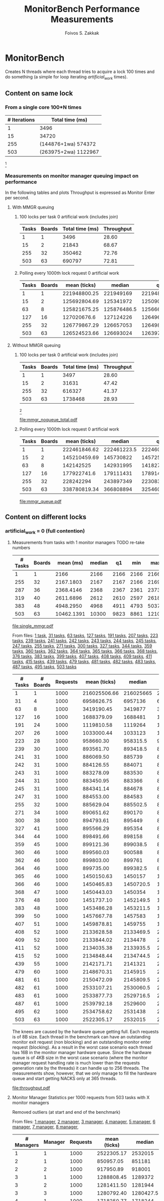 #+TITLE:   MonitorBench Performance Measurements
#+AUTHOR:  Foivos S. Zakkak
#+EMAIL:   foivos@zakkak.net
#+STARTUP: hidestars
#+STARTUP: showall
#+LaTeX_HEADER: \usepackage{pdflscape}

* MonitorBench

  Creates N threads where each thread tries to acquire a lock 100
  times and do something (a simple for loop iterating
  /artificial_work/ times).

** Content on same lock

*** From a single core 100*N times
    |--------------+----------------------|
    | # Iterations | Total time (ms)      |
    |--------------+----------------------|
    |            1 | 3496                 |
    |           15 | 34720                |
    |          255 | (144876+1wa) 574372  |
    |          503 | (263975+2wa) 1122967 |
    |--------------+----------------------|
    #   |   255 |     32 |              350462 | (186831+1wa) 616327 |
    #   |   503 |     63 | (261301+1wa) 690797 | (20484+4wa) 1738468 |
    [fn:1]
  
*** Measurements on monitor manager queuing impact on performance

    In the following tables and plots Throughput is expressed as
    Monitor Enter per second.

**** With MMGR queuing 
***** 100 locks per task 0 artificial work (includes join)
      #+CAPTION: Measurements with queueing on the MMGR
      #+tblname: manager-queue-total
      |-------+--------+-----------------+------------|
      | Tasks | Boards | Total time (ms) | Throughput |
      |-------+--------+-----------------+------------|
      |     1 |      1 |            3496 |      28.60 |
      |    15 |      2 |           21843 |      68.67 |
      |   255 |     32 |          350462 |      72.76 |
      |   503 |     63 |          690797 |      72.81 |
      |-------+--------+-----------------+------------|
      #+TBLFM: $4=($1*100)/($3/1000);%.2f
      #   |   503 |     63 | (261301+1wa) 690797 |

***** Polling every 1000th lock request 0 artificial work
      #+LATEX: \begin{landscape}
      #+ATTR_LaTeX: :environment longtable
      #+CAPTION: Measurements with queueing on the MMGR
      #+tblname: manager-queue
      |-------+--------+--------------+-------------+--------------+-----------+-----------+--------------+------------|
      | Tasks | Boards | mean (ticks) |      median |           q1 |       min |       max |           q3 | Throughput |
      |-------+--------+--------------+-------------+--------------+-----------+-----------+--------------+------------|
      |     1 |      1 | 221948800.25 |   221949169 |    221948236 | 221946077 | 221950188 | 221949832.75 |      45.06 |
      |    15 |      2 | 125692804.69 |   125341972 |    125090490 | 124518646 | 127070425 |    126493187 |      79.56 |
      |    63 |      8 | 125821675.25 | 125876486.5 |  125666035.5 | 125479629 | 126054099 | 126032126.25 |      79.48 |
      |   127 |     16 |  127020676.6 |   127124226 | 126496339.25 | 126101832 | 128066090 | 127315388.75 |      78.73 |
      |   255 |     32 | 126779867.29 |   126657053 | 126498700.25 | 126282656 | 127350633 | 127152188.75 |      78.88 |
      |   503 |     63 | 126524523.66 |   126693024 |  126397175.5 |  85615584 | 168552086 |  126820601.5 |      79.04 |
      |-------+--------+--------------+-------------+--------------+-----------+-----------+--------------+------------|
      #+TBLFM: $9=1000/($3/10000/1000);%.2f
      #+LATEX: \end{landscape}

**** Without MMGR queuing 

***** 100 locks per task 0 artificial work (includes join)
      #+CAPTION: Measurements without queueing on the MMGR
      #+tblname: manager-noqueue-total
      |-------+--------+-----------------+------------|
      | Tasks | Boards | Total time (ms) | Throughput |
      |-------+--------+-----------------+------------|
      |     1 |      1 |            3497 |      28.60 |
      |    15 |      2 |           31631 |      47.42 |
      |   255 |     32 |          616327 |      41.37 |
      |   503 |     63 |         1738468 |      28.93 |
      |-------+--------+-----------------+------------|
      #+TBLFM: $4=($1*100)/($3/1000);%.2f
      #   |   255 |     32 | (186831+1wa) 616327 |
      #   |   503 |     63 | (20484+4wa) 1738468 |
      [fn:1]

      #+begin_src gnuplot :var noqueuet=manager-noqueue-total :var queuet=manager-queue-total :exports results :file mmgr_noqueue_total.pdf
        set term pdf size 3,3
        set xlabel "Number of Java threads"
        set ylabel "Total execution time (sec)\n for 100 monitor enter/exit pairs"
        set style data histogram
        set style histogram cluster gap 1
        set boxwidth .85
        plot queuet using ($3/1000):xtic(1), \
             noqueuet using ($3/1000):xtic(1)
      #+end_src

      #+CAPTION: Impact of queuing on performance
      #+RESULTS:
      [[file:mmgr_noqueue_total.pdf]]

***** Polling every 1000th lock request 0 artificial work
      #+LATEX: \begin{landscape}
      #+ATTR_LaTeX: :environment longtable
      #+CAPTION: Measurements without queueing on the MMGR
      #+tblname: manager-noqueue
      |-------+--------+--------------+-------------+--------------+-----------+-----------+--------------+------------|
      | Tasks | Boards | mean (ticks) |      median |           q1 |       min |       max |           q3 | Throughput |
      |-------+--------+--------------+-------------+--------------+-----------+-----------+--------------+------------|
      |     1 |      1 | 222461846.62 | 222461223.5 | 222460686.75 | 222456404 | 222466702 | 222463839.75 |      44.95 |
      |    15 |      2 | 145210459.69 |   145730822 |    145725675 | 140771214 | 145876594 |    145731715 |      68.87 |
      |    63 |      8 |    142142525 |   142931995 |    141827982 | 139438002 | 143268108 |    143246538 |      70.35 |
      |   127 |     16 |  177922741.6 |   179111431 |  178914511.5 | 171436039 | 179612058 |    179280005 |      56.20 |
      |   255 |     32 |    228242294 |   243897349 |  223083533.5 | 154294314 | 245809965 |    243904867 |      43.81 |
      |   503 |     63 | 338780819.34 |   366808894 |    325460594 | 201488968 | 369774804 |  366824696.5 |      29.52 |
      |-------+--------+--------------+-------------+--------------+-----------+-----------+--------------+------------|
      #+TBLFM: $2=($1+8)/8;%d::$9=1000/($3/10000/1000);%.2f
      #+LATEX: \end{landscape}

      #+begin_src gnuplot :var queue=manager-queue :var noqueue=manager-noqueue :exports results :file mmgr_queue.pdf
        set xlabel "Number of Java threads"
        set ylabel "Throughput (Monitor Enters/sec)"
        set key inside bottom left vertical
        set xrange[0:512]
        #set logscale x 2
        plot queue using 1:9 title "With queuing" with linespoints, \
             noqueue using 1:9 title "Without queuing" with linespoints
        unset xrange
        unset logscale x
      #+end_src

      #+CAPTION: Impact of queuing on Throughput
      #+RESULTS:
      [[file:mmgr_queue.pdf]]

** Content on different locks
*** artificial_work = 0 (full contention)
**** Measurements from tasks with 1 monitor managers TODO re-take numbers
     #+tblname: single-manager
     |---------+--------+------------+--------+------+------+-------+-------|
     | # Tasks | Boards |  mean (ms) | median |   q1 |  min |   max |    q3 |
     |---------+--------+------------+--------+------+------+-------+-------|
     |       1 |      1 |       2166 |   2166 | 2166 | 2166 |  2166 |  2166 |
     |     255 |     32 |  2167.1803 |   2167 | 2167 | 2166 |  2169 |  2168 |
     |     287 |     36 |  2368.4146 |   2368 | 2367 | 2361 |  2373 |  2370 |
     |     319 |     40 |  2611.6896 |   2612 | 2610 | 2597 |  2618 |  2614 |
     |     383 |     48 |  4948.2950 |   4968 | 4911 | 4793 |  5037 |  4981 |
     |     503 |     63 | 10462.1391 |  10300 | 9823 | 8861 | 12108 | 11134 |
     |---------+--------+------------+--------+------+------+-------+-------|
     #    | 15  (2 boards)  |  2166.6666 |   2167 | 2166 | 2166 |  2168 |  2167 |  2 |
     #    | 271 (34 boards) |  2247.3874 |   2247 | 2246 | 2242 |  2252 |  2249 | 34 |

     #+begin_src gnuplot :var data=single-manager :exports results :file single_mmgr.pdf
       set style data linespoints
       set xlabel "Number of boards"
       set ylabel "Total execution time (ms per core)\n for 100 monitor enter/exit pairs"
       set xrange[0:512]
       set yrange[0:12500]
       set boxwidth .25 relativey
       unset key
       plot data using 1:4, \
            data using 1:5:6:7:8 with candlesticks whiskerbars, \
            data using 1:4:4:4:4 with candlesticks lt -1
       unset xrange
       unset yrange
     #+end_src

     #+CAPTION: Acquisition of different locks\n with a single manager
     #+RESULTS:
     [[file:single_mmgr.pdf]]

     From files: [[file:MonitorBench_mmgrs1_d1tasks_stats.log][1 task]], [[file:MonitorBench_mmgrs_d31tasks_stats.log][31 tasks]], [[file:MonitorBench_mmgrs_d63tasks_stats.log][63 tasks]], [[file:MonitorBench_mmgrs_d127tasks_stats.log][127 tasks]], [[file:MonitorBench_mmgrs_d191tasks_stats.log][191 tasks]],
     [[file:MonitorBench_mmgrs_d207tasks_stats.log][207 tasks]], [[file:MonitorBench_mmgrs_d223tasks_stats.log][223 tasks]], [[file:MonitorBench_mmgrs_d239tasks_stats.log][239 tasks]], [[file:MonitorBench_mmgrs_d241tasks_stats.log][241 tasks]], [[file:MonitorBench_mmgrs_d242tasks_stats.log][242 tasks]], [[file:MonitorBench_mmgrs_d243tasks_stats.log][243 tasks]],
     [[file:MonitorBench_mmgrs_d244tasks_stats.log][244 tasks]], [[file:MonitorBench_mmgrs_d245tasks_stats.log][245 tasks]], [[file:MonitorBench_mmgrs_d247tasks_stats.log][247 tasks]], [[file:MonitorBench_mmgrs_d255tasks_stats.log][255 tasks]], [[file:MonitorBench_mmgrs_d271tasks_stats.log][271 tasks]], [[file:MonitorBench_mmgrs_d300tasks_stats.log][300 tasks]],
     [[file:MonitorBench_mmgrs_d327tasks_stats.log][327 tasks]], [[file:MonitorBench_mmgrs_d344tasks_stats.log][344 tasks]], [[file:MonitorBench_mmgrs_d359tasks_stats.log][359 tasks]], [[file:MonitorBench_mmgrs_d360tasks_stats.log][360 tasks]], [[file:MonitorBench_mmgrs_d362tasks_stats.log][362 tasks]], [[file:MonitorBench_mmgrs_d364tasks_stats.log][364 tasks]],
     [[file:MonitorBench_mmgrs_d365tasks_stats.log][365 tasks]], [[file:MonitorBench_mmgrs_d366tasks_stats.log][366 tasks]], [[file:MonitorBench_mmgrs_d368tasks_stats.log][368 tasks]], [[file:MonitorBench_mmgrs_d376tasks_stats.log][376 tasks]], [[file:MonitorBench_mmgrs_d383tasks_stats.log][383 tasks]], [[file:MonitorBench_mmgrs_d399tasks_stats.log][399 tasks]],
     [[file:MonitorBench_mmgrs_d407tasks_stats.log][407 tasks]], [[file:MonitorBench_mmgrs_d408tasks_stats.log][408 tasks]], [[file:MonitorBench_mmgrs_d409tasks_stats.log][409 tasks]], [[file:MonitorBench_mmgrs_d411tasks_stats.log][411 tasks]], [[file:MonitorBench_mmgrs_d415tasks_stats.log][415 tasks]], [[file:MonitorBench_mmgrs_d439tasks_stats.log][439 tasks]],
     [[file:MonitorBench_mmgrs_d479tasks_stats.log][479 tasks]], [[file:MonitorBench_mmgrs_d481tasks_stats.log][481 tasks]], [[file:MonitorBench_mmgrs_d482tasks_stats.log][482 tasks]], [[file:MonitorBench_mmgrs_d483tasks_stats.log][483 tasks]], [[file:MonitorBench_mmgrs_d487tasks_stats.log][487 tasks]], [[file:MonitorBench_mmgrs_d495tasks_stats.log][495 tasks]],
     [[file:MonitorBench_mmgrs_d503tasks_stats.log][503 tasks]]

     #+LATEX: \begin{landscape}
     #+ATTR_LaTeX: :environment longtable
     #+tblname: throughput
     |---------+----------+----------+--------------+-----------+------------+-----------+-----------+------------+--------------------|
     | # Tasks | # Boards | Requests | mean (ticks) |    median |         q1 |       min |       max |         q3 | Throughput (Req/s) |
     |---------+----------+----------+--------------+-----------+------------+-----------+-----------+------------+--------------------|
     |       1 |        1 |     1000 | 216025506.66 | 216025665 |  216025128 | 216023373 | 216026643 |  216026238 |              46.29 |
     |      31 |        4 |     1000 |   6958626.75 |   6957136 |    6949437 |   6940932 |   7025813 |    6963209 |            1437.07 |
     |      63 |        8 |     1000 |   3419190.45 |   3419877 |    3413147 |   3401311 |   3493645 |    3423313 |            2924.67 |
     |     127 |       16 |     1000 |   1688379.09 |   1688481 |    1687153 |   1682243 |   1693848 |    1690099 |            5922.84 |
     |     191 |       24 |     1000 |   1119810.58 |   1119264 |    1118676 |   1116644 |   1124651 |    1121146 |            8930.08 |
     |     207 |       26 |     1000 |   1033000.44 |   1033123 |    1031116 |   1028870 |   1036366 |    1034709 |            9680.54 |
     |     223 |       28 |     1000 |    958660.30 |  958315.5 |   957289.5 |    953728 |    962527 |     960068 |           10431.22 |
     |     239 |       30 |     1000 |    893561.70 |  893418.5 |  892618.75 |    891721 |    896182 |     894276 |           11191.17 |
     |     241 |       31 |     1000 |    886069.50 |    885739 |  885405.75 |    884347 |    888907 |     886633 |           11285.80 |
     |     242 |       31 |     1000 |    884126.55 |    884071 |   883556.5 |    882887 |    885329 |   884644.5 |           11310.60 |
     |     243 |       31 |     1000 |    883278.09 |    883530 |     882718 |    879662 |    885513 |     883924 |           11321.46 |
     |     244 |       31 |     1000 |    883450.95 |    883366 |     881851 |    879653 |    887556 |     884622 |           11319.25 |
     |     245 |       31 |     1000 |    884341.14 |    884678 |     883217 |    881012 |    887595 |     885706 |           11307.85 |
     |     247 |       31 |     1000 |    884553.00 |    884583 |     883451 |    880453 |    888203 |     885251 |           11305.15 |
     |     255 |       32 |     1000 |    885629.04 |  885502.5 |     884491 |    882627 |    888554 |   886437.5 |           11291.41 |
     |     271 |       34 |     1000 |    890651.62 |    890170 |  889178.75 |    887641 |    898746 |   891356.5 |           11227.74 |
     |     300 |       38 |     1000 |    894793.61 |    895449 |   892636.5 |    891122 |    898087 |   896271.5 |           11175.76 |
     |     327 |       41 |     1000 |    895566.29 |    895354 |     894345 |    891602 |    901577 |     896560 |           11166.12 |
     |     344 |       44 |     1000 |    898491.66 |    898158 |     897039 |    892511 |    904225 |   899726.5 |           11129.76 |
     |     359 |       45 |     1000 |    899121.36 |  899038.5 |  898568.25 |    896221 |    901920 |   899858.5 |           11121.97 |
     |     360 |       46 |     1000 |    899560.03 |    900588 |     896437 |    893423 |    905629 |     902831 |           11116.55 |
     |     362 |       46 |     1000 |    899803.00 |    899761 |   898453.5 |    895047 |    905104 |   901035.5 |           11113.54 |
     |     364 |       46 |     1000 |    899735.00 |  899382.5 |     898493 |    894866 |    909009 |     901210 |           11114.38 |
     |     365 |       46 |     1000 |   1450150.63 |   1450157 |    1449065 |   1446424 |   1455044 |  1450824.5 |            6895.84 |
     |     366 |       46 |     1000 |   1450465.83 | 1450720.5 |    1449506 |   1446898 |   1455059 | 1451114.75 |            6894.34 |
     |     368 |       47 |     1000 |   1450443.03 |   1450354 |    1449810 |   1447446 |   1453522 |    1451166 |            6894.45 |
     |     376 |       48 |     1000 |   1451737.10 | 1452149.5 |  1450384.5 |   1447511 |   1456011 |  1452858.5 |            6888.30 |
     |     383 |       48 |     1000 |   1453486.28 | 1453211.5 | 1452741.25 |   1449406 |   1460434 | 1454567.75 |            6880.01 |
     |     399 |       50 |     1000 |   1457667.78 |   1457583 |    1456552 |   1454590 |   1462600 |    1458828 |            6860.27 |
     |     407 |       51 |     1000 |   1459878.81 |   1459755 |    1459128 |   1457074 |   1463948 |    1460798 |            6849.88 |
     |     408 |       52 |     1000 |   2133628.58 | 2133469.5 |  2132632.5 |   2126173 |   2138912 |    2134899 |            4686.85 |
     |     409 |       52 |     1000 |   2133844.02 |   2134478 | 2132234.25 |   2129214 |   2137592 | 2135061.75 |            4686.38 |
     |     411 |       52 |     1000 |   2134035.38 | 2133935.5 | 2133163.75 |   2130210 |   2136891 |    2135159 |            4685.96 |
     |     415 |       52 |     1000 |   2134848.44 | 2134744.5 | 2133389.75 |   2130847 |   2138154 |    2136323 |            4684.17 |
     |     439 |       55 |     1000 |   2142171.71 |   2141321 |    2139955 |   2136062 |   2172318 |  2142749.5 |            4668.16 |
     |     479 |       60 |     1000 |   2148670.31 |   2145915 |    2143931 |   2140288 |   2188323 |    2149047 |            4654.04 |
     |     481 |       61 |     1000 |   2150472.09 | 2145809.5 | 2144579.75 |   2140434 |   2219750 |    2148814 |            4650.14 |
     |     482 |       61 |     1000 |   2533107.21 | 2530060.5 | 2527323.75 |   2455614 |   2591087 |  2532503.5 |            3947.72 |
     |     483 |       61 |     1000 |   2533877.73 | 2529716.5 |    2527718 |   2498297 |   2588666 | 2531438.25 |            3946.52 |
     |     487 |       61 |     1000 |   2539792.18 |   2529600 | 2527748.25 |   2475207 |   3419420 | 2531257.75 |            3937.33 |
     |     495 |       62 |     1000 |   2534758.62 |   2531438 |    2529163 |   2443832 |   2583790 |  2533398.5 |            3945.15 |
     |     503 |       63 |     1000 |   2522305.17 |   2532015 |    2528636 |   2417425 |   2778622 |    2533416 |            3964.63 |
     |---------+----------+----------+--------------+-----------+------------+-----------+-----------+------------+--------------------|
     #+TBLFM: $2=(($1+8)/8);%d::$10=$3/($4/10000000);%.2f
     #+LATEX: \end{landscape}

     The knees are caused by the hardware queue getting full.  Each
     requests is of 8B size.  Each thread in the benchmark can have an
     outstanding monitor exit request (non blocking) and an
     outstanding monitor enter request (blocking).  As a result in the
     worst case scenario each thread has 16B in the monitor manager
     hardware queue.  Since the hardware queue is of 4KB size in the
     worst case scenario (where the monitor manager request handling
     rate is much lower than the requests generation rate by the
     threads) it can handle up to 256 threads.  The measurements show,
     however, that we only manage to fill the hardware queue and start
     getting NACKS only at 365 threads.

     #+begin_src gnuplot :var data=throughput :exports results :file throughput.pdf
       set style data linespoints
       set label 1 at 243,11321.46 "11321.46" center front point pt 6 ps .5 offset 0,.6
       set xlabel "Number of Java threads"
       set ylabel "Throughput (Requests/sec)"
       set xrange[0:512]
       set yrange[0:12000]
       unset key
       plot 11321.46 lc rgbcolor 'gray' dt 3, data using 1:10 ls 1 ps .5 notitle
       unset label 1
       unset xrange
       unset yrange
     #+end_src

     #+CAPTION: Impact of the number of threads\n on monitor manager throughput
     #+RESULTS:
     [[file:throughput.pdf]]

**** Monitor Manager Statistics per 1000 requests from 503 tasks with X monitor managers
     Removed outliers (at start and end of the benchmark)

     From files:
     [[file:MonitorBench_mmgrs1_d503tasks_stats.log][1 manager]], [[file:MonitorBench_mmgrs2_d503tasks_stats.log][2 manager]], [[file:MonitorBench_mmgrs3_d503tasks_stats.log][3 manager]], [[file:MonitorBench_mmgrs4_d503tasks_stats.log][4 manager]], [[file:MonitorBench_mmgrs5_d503tasks_stats.log][5 manager]], [[file:MonitorBench_mmgrs6_d503tasks_stats.log][6 manager]], [[file:MonitorBench_mmgrs7_d503tasks_stats.log][7 manager]], [[file:MonitorBench_mmgrs8_d503tasks_stats.log][8 manager]],

     #+LATEX: \begin{landscape}
     #+ATTR_LaTeX: :environment longtable
     #+tblname: single-manager-stats
     |------------+---------+----------+--------------+-----------+------------+---------+---------+------------+--------------------|
     | # Managers | Manager | Requests | mean (ticks) |    median |         q1 |     min |     max |         q3 | Throughput (Req/s) |
     |------------+---------+----------+--------------+-----------+------------+---------+---------+------------+--------------------|
     |------------+---------+----------+--------------+-----------+------------+---------+---------+------------+--------------------|
     |          1 |       1 |     1000 |   2522305.17 |   2532015 |    2528636 | 2417425 | 2778622 |    2533416 |            4136.63 |
     |------------+---------+----------+--------------+-----------+------------+---------+---------+------------+--------------------|
     |          2 |       1 |     1000 |    850957.05 |    851181 |   850472.5 |  848283 |  852900 |     851538 |           11788.52 |
     |          2 |       2 |     1000 |    917950.89 |    918001 |   917418.5 |  914964 |  919782 |     918778 |           10929.39 |
     |------------+---------+----------+--------------+-----------+------------+---------+---------+------------+--------------------|
     |          3 |       1 |     1000 |   1288808.45 |   1289372 |    1288161 | 1286554 | 1289941 |    1289615 |            7772.70 |
     |          3 |       2 |     1000 |   1281411.50 |   1281944 |    1279337 | 1275959 | 1285851 |  1283892.5 |            7837.24 |
     |          3 |       3 |     1000 |   1280792.40 | 1280427.5 |  1279583.5 | 1275470 | 1284687 | 1283406.75 |            7840.25 |
     |------------+---------+----------+--------------+-----------+------------+---------+---------+------------+--------------------|
     |          4 |       1 |     1000 |   1718250.77 |   1718244 |    1718229 | 1718208 | 1718334 |    1718253 |            5820.02 |
     |          4 |       2 |     1000 |   1704014.88 |   1703139 |    1701923 | 1699002 | 1709525 |    1706191 |            5885.81 |
     |          4 |       3 |     1000 |   1704059.88 |   1703452 |    1701499 | 1700754 | 1708759 |    1706367 |            5879.75 |
     |          4 |       4 |     1000 |   1703911.77 |   1704428 |    1703331 | 1698311 | 1708029 |    1705125 |            5888.20 |
     |------------+---------+----------+--------------+-----------+------------+---------+---------+------------+--------------------|
     |          5 |       1 |     1000 |   2164711.75 | 2159717.5 | 2159678.25 | 2159497 | 2181655 |  2164315.5 |            4630.71 |
     |          5 |       2 |     1000 |   2142601.62 |   2140324 |  2138345.5 | 2132005 | 2158709 | 2144536.25 |            4690.42 |
     |          5 |       3 |     1000 |   2142460.25 |   2141965 | 2137763.25 | 2126861 | 2161108 |  2147285.5 |            4701.76 |
     |          5 |       4 |     1000 |   2142492.87 |   2141329 |  2135208.5 | 2129847 | 2164249 | 2145703.25 |            4695.17 |
     |          5 |       5 |     1000 |   2164467.75 | 2159111.5 | 2159085.75 | 2158820 | 2185199 | 2163389.75 |            4632.16 |
     |------------+---------+----------+--------------+-----------+------------+---------+---------+------------+--------------------|
     |          6 |       1 |     1000 |      2603175 | 2602901.5 | 2602046.75 | 2600633 | 2605912 |  2604430.5 |            3845.22 |
     |          6 |       2 |     1000 |   2572666.33 |   2574878 | 2568747.25 | 2566886 | 2576529 |    2575812 |            3895.77 |
     |          6 |       3 |     1000 |   2572237.66 | 2572838.5 | 2568935.75 | 2566732 | 2577957 |  2574778.5 |            3896.00 |
     |          6 |       4 |     1000 |   2573059.16 | 2574382.5 | 2571994.75 | 2568433 | 2574899 |    2574890 |            3893.42 |
     |          6 |       5 |     1000 |   2571478.66 | 2571252.5 |    2570683 | 2569424 | 2574159 | 2572031.25 |            3891.92 |
     |          6 |       6 |     1000 |    2572023.5 | 2569803.5 |  2567519.5 | 2566399 | 2579976 |  2577001.5 |            3896.51 |
     |------------+---------+----------+--------------+-----------+------------+---------+---------+------------+--------------------|
     |          7 |       1 |     1000 |      3044055 |   3037656 | 3037089.75 | 3036141 | 3064767 | 3044621.25 |            3293.65 |
     |          7 |       2 |     1000 |   3025632.66 | 3009054.5 | 2994422.75 | 2984196 | 3149736 | 3011420.75 |            3350.99 |
     |          7 |       3 |     1000 |      3001809 |   3008138 |    2993577 | 2988854 | 3009749 |    3008727 |            3345.76 |
     |          7 |       4 |     1000 |    3002143.6 |   3006789 |    2994874 | 2989764 | 3010409 |    3008882 |            3344.75 |
     |          7 |       5 |     1000 |    3001178.2 |   3004923 |    2993289 | 2990943 | 3010603 |    3006133 |            3343.43 |
     |          7 |       6 |     1000 |    3001499.2 |   2997883 |    2994817 | 2992081 | 3012515 |    3010200 |            3342.16 |
     |          7 |       7 |     1000 |    3002925.6 |   3004878 |    2990568 | 2987140 | 3017069 |    3014973 |            3347.68 |
     |------------+---------+----------+--------------+-----------+------------+---------+---------+------------+--------------------|
     |          8 |       1 |     1000 |    3474222.5 |   3475535 |  3472002.5 | 3467258 | 3478562 |    3477755 |            2884.12 |
     |          8 |       2 |     1000 |      3420089 |   3422918 |    3416036 | 3409154 | 3428195 |  3425556.5 |            2933.28 |
     |          8 |       3 |     1000 |    3416276.5 |   3415823 | 3409993.75 | 3409915 | 3423545 | 3422105.75 |            2932.62 |
     |          8 |       4 |     1000 |   3416487.75 | 3415512.5 | 3414229.75 | 3413218 | 3421708 |  3417770.5 |            2929.79 |
     |          8 |       5 |     1000 |    3416248.5 | 3413128.5 | 3412750.25 | 3412619 | 3426118 | 3416626.75 |            2930.30 |
     |          8 |       6 |     1000 |    3418633.5 |   3418647 |    3416726 | 3414797 | 3422443 |  3420554.5 |            2928.43 |
     |          8 |       7 |     1000 |   3417436.75 |   3416973 | 3414596.25 | 3413049 | 3422752 |  3419813.5 |            2929.93 |
     |          8 |       8 |     1000 |    3418359.5 | 3417951.5 | 3416161.25 | 3415616 | 3421919 | 3420149.75 |            2927.73 |
     |------------+---------+----------+--------------+-----------+------------+---------+---------+------------+--------------------|
     #+TBLFM: $10=$3/($7/10000000);%.2f
     #+LATEX: \end{landscape}

     #+tblname: throughput-scale
     |------------+---------------------------|
     | # Managers | Total Throughput (Reqs/s) |
     |------------+---------------------------|
     |          1 |                   4136.63 |
     |          2 |                  22717.91 |
     |          3 |                  23450.19 |
     |          4 |                  23473.78 |
     |          5 |                  23350.22 |
     |          6 |                  23318.84 |
     |          7 |                  23368.42 |
     |          8 |                   23396.2 |
     |------------+---------------------------|

     #+begin_src gnuplot :var data=throughput-scale :exports results :file throughput_scale.pdf
       set style data linespoints
       set xlabel "Number of Managers"
       set ylabel "Throughput (Requests/sec)"
       set xrange[0.5:8.5]
       set yrange[0:24000]
       unset key
       plot data using 1:2 notitle
       unset xrange
       unset yrange
     #+end_src

     #+CAPTION: Impact of the number of monitor managers on throughput 
     #+RESULTS:
     [[file:throughput_scale.pdf]]

**** Measurements from 503 tasks with X monitor managers

     From files:
     [[file:MonitorBench_mmgrs1_d503tasks.log][1 manager]], [[file:MonitorBench_mmgrs2_d503tasks.log][2 manager]], [[file:MonitorBench_mmgrs3_d503tasks.log][3 manager]], [[file:MonitorBench_mmgrs4_d503tasks.log][4 manager]], [[file:MonitorBench_mmgrs5_d503tasks.log][5 manager]], [[file:MonitorBench_mmgrs6_d503tasks.log][6 manager]], [[file:MonitorBench_mmgrs7_d503tasks.log][7 manager]], [[file:MonitorBench_mmgrs8_d503tasks.log][8 manager]]

     #+tblname: var-managers
     |------------+------------+--------+--------+------+-------+--------|
     | # Managers |  mean (ms) | median |     q1 |  min |   max |     q3 |
     |------------+------------+--------+--------+------+-------+--------|
     |          1 | 10462.1391 |  10300 |   9823 | 8861 | 12108 |  11134 |
     |          2 |  2175.5725 |   2175 |   2175 | 2174 |  2182 |   2176 |
     |          3 |  2172.4811 |   2173 |   2172 | 2164 |  2174 |   2173 |
     |          4 |  2167.2644 |   2168 |   2162 | 2161 |  2175 | 2172.5 |
     |          5 |  2172.4174 |   2172 |   2172 | 2164 |  2174 |   2173 |
     |          6 |  2172.4532 |   2173 |   2172 | 2164 |  2174 |   2173 |
     |          7 |  2172.3916 |   2172 |   2172 | 2164 |  2174 |   2173 |
     |          8 |  2162.3001 |   2162 |   2162 | 2161 |  2164 |   2163 |
     |------------+------------+--------+--------+------+-------+--------|

     #+begin_src gnuplot :var data=var-managers :exports results :file var_mmgr.pdf
       set style data linespoints
       set xlabel "Number of Managers"
       set ylabel "Total execution time (ms per core)\n for 100 monitor enter/exit pairs"
       set xrange[0.5:8.5]
       set yrange[0:12500]
       set boxwidth .25 relative
       unset key
       plot data using 1:3, \
            data using 1:4:5:6:7 with candlesticks whiskerbars, \
            data using 1:3:3:3:3 with candlesticks lt -1 notitle
       unset xrange
       unset yrange
     #+end_src

     #+CAPTION: Impact of the number of monitor managers on performance
     #+RESULTS:
     [[file:var_mmgr.pdf]]

     A timer wrap-around (wa) is 4294967296 cc = ~429,496ms = ~7.158278827 min

* Footnotes

[fn:1] A timer wrap-around (wa) is 4294967296 cc = ~429,496ms = ~7.158278827 min
